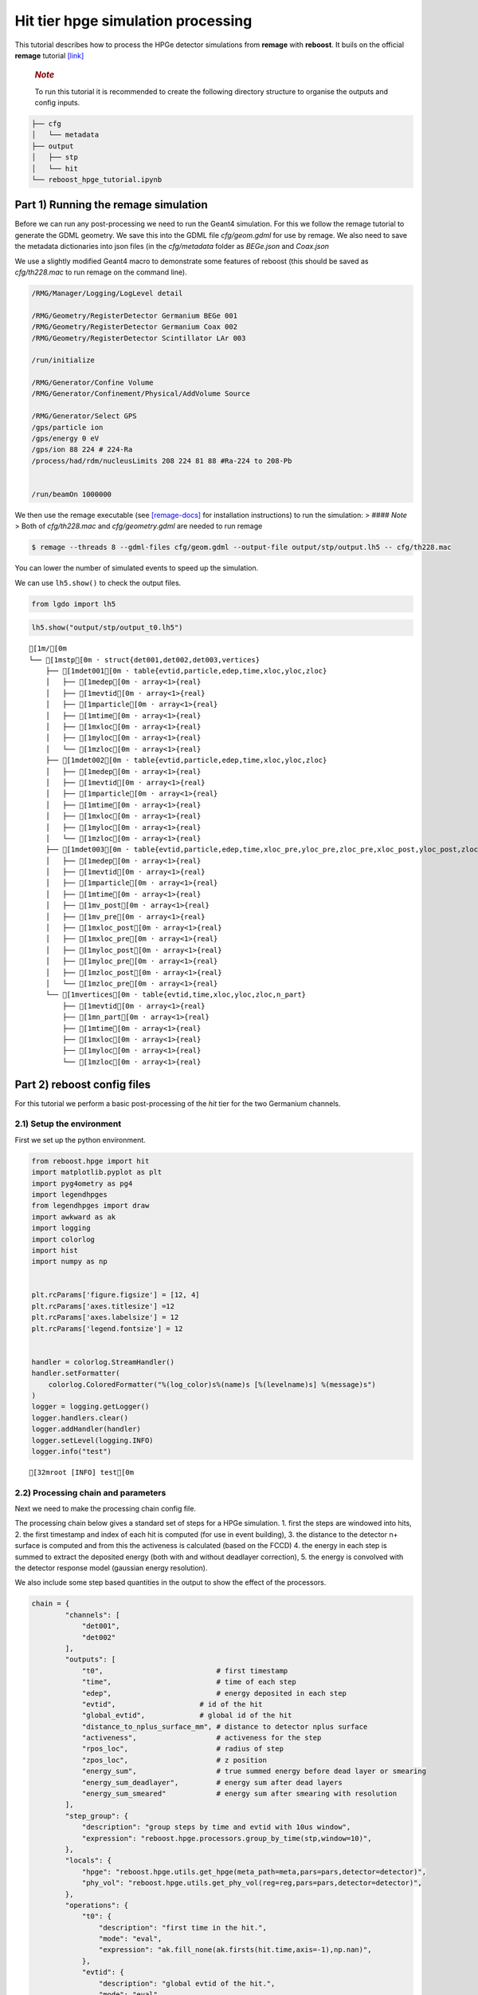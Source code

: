 Hit tier hpge simulation processing
===================================

This tutorial describes how to process the HPGe detector simulations
from **remage** with **reboost**. It buils on the official **remage**
tutorial
`[link] <https://remage.readthedocs.io/en/stable/tutorial.html>`__

   .. rubric:: *Note*
      :name: note

   To run this tutorial it is recommended to create the following
   directory structure to organise the outputs and config inputs.

.. code:: text

   ├── cfg
   │   └── metadata
   ├── output
   │   ├── stp
   │   └── hit
   └── reboost_hpge_tutorial.ipynb

Part 1) Running the remage simulation
-------------------------------------

Before we can run any post-processing we need to run the Geant4
simulation. For this we follow the remage tutorial to generate the GDML
geometry. We save this into the GDML file *cfg/geom.gdml* for use by
remage. We also need to save the metadata dictionaries into json files
(in the *cfg/metadata* folder as *BEGe.json* and *Coax.json*

We use a slightly modified Geant4 macro to demonstrate some features of
reboost (this should be saved as *cfg/th228.mac* to run remage on the
command line).

.. code:: text

   /RMG/Manager/Logging/LogLevel detail

   /RMG/Geometry/RegisterDetector Germanium BEGe 001
   /RMG/Geometry/RegisterDetector Germanium Coax 002
   /RMG/Geometry/RegisterDetector Scintillator LAr 003

   /run/initialize

   /RMG/Generator/Confine Volume
   /RMG/Generator/Confinement/Physical/AddVolume Source

   /RMG/Generator/Select GPS
   /gps/particle ion
   /gps/energy 0 eV
   /gps/ion 88 224 # 224-Ra
   /process/had/rdm/nucleusLimits 208 224 81 88 #Ra-224 to 208-Pb


   /run/beamOn 1000000

We then use the remage executable (see
`[remage-docs] <https://remage.readthedocs.io/en/stable/>`__ for
installation instructions) to run the simulation: > #### *Note* > Both
of *cfg/th228.mac* and *cfg/geometry.gdml* are needed to run remage

.. code:: console

   $ remage --threads 8 --gdml-files cfg/geom.gdml --output-file output/stp/output.lh5 -- cfg/th228.mac

You can lower the number of simulated events to speed up the simulation.

We can use ``lh5.show()`` to check the output files.

.. code:: ipython3

    from lgdo import lh5

.. code:: ipython3

    lh5.show("output/stp/output_t0.lh5")


.. parsed-literal::

    [1m/[0m
    └── [1mstp[0m · struct{det001,det002,det003,vertices} 
        ├── [1mdet001[0m · table{evtid,particle,edep,time,xloc,yloc,zloc} 
        │   ├── [1medep[0m · array<1>{real} 
        │   ├── [1mevtid[0m · array<1>{real} 
        │   ├── [1mparticle[0m · array<1>{real} 
        │   ├── [1mtime[0m · array<1>{real} 
        │   ├── [1mxloc[0m · array<1>{real} 
        │   ├── [1myloc[0m · array<1>{real} 
        │   └── [1mzloc[0m · array<1>{real} 
        ├── [1mdet002[0m · table{evtid,particle,edep,time,xloc,yloc,zloc} 
        │   ├── [1medep[0m · array<1>{real} 
        │   ├── [1mevtid[0m · array<1>{real} 
        │   ├── [1mparticle[0m · array<1>{real} 
        │   ├── [1mtime[0m · array<1>{real} 
        │   ├── [1mxloc[0m · array<1>{real} 
        │   ├── [1myloc[0m · array<1>{real} 
        │   └── [1mzloc[0m · array<1>{real} 
        ├── [1mdet003[0m · table{evtid,particle,edep,time,xloc_pre,yloc_pre,zloc_pre,xloc_post,yloc_post,zloc_post,v_pre,v_post} 
        │   ├── [1medep[0m · array<1>{real} 
        │   ├── [1mevtid[0m · array<1>{real} 
        │   ├── [1mparticle[0m · array<1>{real} 
        │   ├── [1mtime[0m · array<1>{real} 
        │   ├── [1mv_post[0m · array<1>{real} 
        │   ├── [1mv_pre[0m · array<1>{real} 
        │   ├── [1mxloc_post[0m · array<1>{real} 
        │   ├── [1mxloc_pre[0m · array<1>{real} 
        │   ├── [1myloc_post[0m · array<1>{real} 
        │   ├── [1myloc_pre[0m · array<1>{real} 
        │   ├── [1mzloc_post[0m · array<1>{real} 
        │   └── [1mzloc_pre[0m · array<1>{real} 
        └── [1mvertices[0m · table{evtid,time,xloc,yloc,zloc,n_part} 
            ├── [1mevtid[0m · array<1>{real} 
            ├── [1mn_part[0m · array<1>{real} 
            ├── [1mtime[0m · array<1>{real} 
            ├── [1mxloc[0m · array<1>{real} 
            ├── [1myloc[0m · array<1>{real} 
            └── [1mzloc[0m · array<1>{real} 


Part 2) reboost config files
----------------------------

For this tutorial we perform a basic post-processing of the *hit* tier
for the two Germanium channels.

2.1) Setup the environment
~~~~~~~~~~~~~~~~~~~~~~~~~~

First we set up the python environment.

.. code:: ipython3

    from reboost.hpge import hit
    import matplotlib.pyplot as plt
    import pyg4ometry as pg4
    import legendhpges
    from legendhpges import draw
    import awkward as ak
    import logging
    import colorlog
    import hist
    import numpy as np
    
    
    plt.rcParams['figure.figsize'] = [12, 4]
    plt.rcParams['axes.titlesize'] =12
    plt.rcParams['axes.labelsize'] = 12
    plt.rcParams['legend.fontsize'] = 12
    
    
    handler = colorlog.StreamHandler()
    handler.setFormatter(
        colorlog.ColoredFormatter("%(log_color)s%(name)s [%(levelname)s] %(message)s")
    )
    logger = logging.getLogger()
    logger.handlers.clear()
    logger.addHandler(handler)
    logger.setLevel(logging.INFO)
    logger.info("test")
    



.. parsed-literal::

    [32mroot [INFO] test[0m


2.2) Processing chain and parameters
~~~~~~~~~~~~~~~~~~~~~~~~~~~~~~~~~~~~

Next we need to make the processing chain config file.

The processing chain below gives a standard set of steps for a HPGe
simulation. 1. first the steps are windowed into hits, 2. the first
timestamp and index of each hit is computed (for use in event building),
3. the distance to the detector n+ surface is computed and from this the
activeness is calculated (based on the FCCD) 4. the energy in each step
is summed to extract the deposited energy (both with and without
deadlayer correction), 5. the energy is convolved with the detector
response model (gaussian energy resolution).

We also include some step based quantities in the output to show the
effect of the processors.

.. code:: ipython3

    chain = {
            "channels": [
                "det001",
                "det002"
            ],
            "outputs": [
                "t0",                           # first timestamp
                "time",                         # time of each step
                "edep",                         # energy deposited in each step
                "evtid",                    # id of the hit
                "global_evtid",             # global id of the hit
                "distance_to_nplus_surface_mm", # distance to detector nplus surface
                "activeness",                   # activeness for the step
                "rpos_loc",                     # radius of step
                "zpos_loc",                     # z position
                "energy_sum",                   # true summed energy before dead layer or smearing
                "energy_sum_deadlayer",         # energy sum after dead layers
                "energy_sum_smeared"            # energy sum after smearing with resolution
            ],
            "step_group": {          
                "description": "group steps by time and evtid with 10us window",
                "expression": "reboost.hpge.processors.group_by_time(stp,window=10)",
            },
            "locals": {
                "hpge": "reboost.hpge.utils.get_hpge(meta_path=meta,pars=pars,detector=detector)",
                "phy_vol": "reboost.hpge.utils.get_phy_vol(reg=reg,pars=pars,detector=detector)",
            },
            "operations": {
                "t0": {
                    "description": "first time in the hit.",
                    "mode": "eval",
                    "expression": "ak.fill_none(ak.firsts(hit.time,axis=-1),np.nan)",
                },
                "evtid": {
                    "description": "global evtid of the hit.",
                    "mode": "eval",
                    "expression": "ak.fill_none(ak.firsts(hit._evtid,axis=-1),np.nan)",
                },
                "global_evtid": {
                    "description": "global evtid of the hit.",
                    "mode": "eval",
                    "expression": "ak.fill_none(ak.firsts(hit._global_evtid,axis=-1),np.nan)",
                },
                "distance_to_nplus_surface_mm": {
                    "description": "distance to the nplus surface in mm",
                    "mode": "function",
                    "expression": "reboost.hpge.processors.distance_to_surface(hit.xloc, hit.yloc, hit.zloc, hpge, phy_vol.position.eval(), surface_type='nplus',unit='m')",
                },
                "activeness": {
                    "description": "activness based on FCCD (no TL)",
                    "mode": "eval",
                    "expression": "ak.where(hit.distance_to_nplus_surface_mm<pars.fccd_in_mm,0,1)",
                },
                 "rpos_loc": {
                    "description": "Local radius ",
                    "mode": "eval",
                    "expression": "((1000*hit.xloc-phy_vol.position.eval()[0])**2+(1000*hit.yloc-phy_vol.position.eval()[1])**2)**0.5"
                },
                 "zpos_loc": {
                    "description": "Local z ",
                    "mode": "eval",
                    "expression": "1000*hit.zloc-phy_vol.position.eval()[2]"
                },
                "energy_sum": {
                    "description": "truth summed energy in the hit.",
                    "mode": "eval",
                    "expression": "ak.sum(hit.edep,axis=-1)",
                },
                "energy_sum_deadlayer": {
                    "description": "summed energy in the hit after deadlayr",
                    "mode": "eval",
                    "expression": "ak.sum(hit.edep*hit.activeness,axis=-1)",
                },
                "energy_sum_smeared": {
                    "description": "summed energy after convolution with energy response.",
                    "mode": "function",
                    "expression": "reboost.hpge.processors.smear_energies(hit.energy_sum_deadlayer,reso=pars.fwhm_in_keV/2.355)"
                }
        
            }
    }

We also create our parameters file.

.. code:: ipython3

    pars = {
        "det001": {
            "meta_name":"BEGe.json",
            "phy_vol_name":"BEGe",
            "fwhm_in_keV":2.69, 
            "fccd_in_mm":1.420, # dead layer in mm     
        },
        "det002": {
            "meta_name":"Coax.json",
            "phy_vol_name":"Coax",
            "fwhm_in_keV":4.420, 
            "fccd_in_mm":2.69,   
        }
        
    }

Part 3) Running the processing
------------------------------

Now we can run our post-processing

.. code:: ipython3

    %%time
    hit.build_hit(file_out="output/hit/output.lh5",list_file_in="output/stp/*.lh5", out_field="hit",in_field="stp",
                  proc_config=chain,pars=pars,gdml="cfg/geom.gdml",metadata_path="cfg/metadata/",merge_input_files=True)



.. parsed-literal::

    [32mreboost.hpge.utils [INFO] files contain [1252152, 1248990, 1244422, 1248990, 1258476, 1252152, 1252152, 1242666] events[0m
    [32mreboost.hpge.hit [INFO] ...running hit tier for output/stp/output_t0.lh5 and det001[0m
    [32mreboost.hpge.hit [INFO] ...running hit tier for output/stp/output_t0.lh5 and det002[0m
    [32mreboost.hpge.hit [INFO] ...running hit tier for output/stp/output_t1.lh5 and det001[0m
    [32mreboost.hpge.hit [INFO] ...running hit tier for output/stp/output_t1.lh5 and det002[0m
    [32mreboost.hpge.hit [INFO] ...running hit tier for output/stp/output_t2.lh5 and det001[0m
    [32mreboost.hpge.hit [INFO] ...running hit tier for output/stp/output_t2.lh5 and det002[0m
    [32mreboost.hpge.hit [INFO] ...running hit tier for output/stp/output_t3.lh5 and det001[0m
    [32mreboost.hpge.hit [INFO] ...running hit tier for output/stp/output_t3.lh5 and det002[0m
    [32mreboost.hpge.hit [INFO] ...running hit tier for output/stp/output_t4.lh5 and det001[0m
    [32mreboost.hpge.hit [INFO] ...running hit tier for output/stp/output_t4.lh5 and det002[0m
    [32mreboost.hpge.hit [INFO] ...running hit tier for output/stp/output_t5.lh5 and det001[0m
    [32mreboost.hpge.hit [INFO] ...running hit tier for output/stp/output_t5.lh5 and det002[0m
    [32mreboost.hpge.hit [INFO] ...running hit tier for output/stp/output_t6.lh5 and det001[0m
    [32mreboost.hpge.hit [INFO] ...running hit tier for output/stp/output_t6.lh5 and det002[0m
    [32mreboost.hpge.hit [INFO] ...running hit tier for output/stp/output_t7.lh5 and det001[0m
    [32mreboost.hpge.hit [INFO] ...running hit tier for output/stp/output_t7.lh5 and det002[0m


.. parsed-literal::

    CPU times: user 2min 38s, sys: 4.73 s, total: 2min 42s
    Wall time: 2min 45s


The debugging info printed by *reboost* shows the program iterating over
the files and appending to the output file. Now we can print our output
file structure showing the new *hit* oriented data format.

.. code:: ipython3

    lh5.show("output/hit/output.lh5")


.. parsed-literal::

    [1m/[0m
    ├── [1mdet001[0m · HDF5 group 
    │   └── [1mhit[0m · table{edep,time,t0,evtid,global_evtid,distance_to_nplus_surface_mm,activeness,rpos_loc,zpos_loc,energy_sum,energy_sum_deadlayer,energy_sum_smeared} 
    │       ├── [1mactiveness[0m · array<1>{array<1>{real}} 
    │       │   ├── [1mcumulative_length[0m · array<1>{real} 
    │       │   └── [1mflattened_data[0m · array<1>{real} 
    │       ├── [1mdistance_to_nplus_surface_mm[0m · array<1>{array<1>{real}} 
    │       │   ├── [1mcumulative_length[0m · array<1>{real} 
    │       │   └── [1mflattened_data[0m · array<1>{real} 
    │       ├── [1medep[0m · array<1>{array<1>{real}} 
    │       │   ├── [1mcumulative_length[0m · array<1>{real} 
    │       │   └── [1mflattened_data[0m · array<1>{real} 
    │       ├── [1menergy_sum[0m · array<1>{real} 
    │       ├── [1menergy_sum_deadlayer[0m · array<1>{real} 
    │       ├── [1menergy_sum_smeared[0m · array<1>{real} 
    │       ├── [1mevtid[0m · array<1>{real} 
    │       ├── [1mglobal_evtid[0m · array<1>{real} 
    │       ├── [1mrpos_loc[0m · array<1>{array<1>{real}} 
    │       │   ├── [1mcumulative_length[0m · array<1>{real} 
    │       │   └── [1mflattened_data[0m · array<1>{real} 
    │       ├── [1mt0[0m · array<1>{real} 
    │       ├── [1mtime[0m · array<1>{array<1>{real}} 
    │       │   ├── [1mcumulative_length[0m · array<1>{real} 
    │       │   └── [1mflattened_data[0m · array<1>{real} 
    │       └── [1mzpos_loc[0m · array<1>{array<1>{real}} 
    │           ├── [1mcumulative_length[0m · array<1>{real} 
    │           └── [1mflattened_data[0m · array<1>{real} 
    └── [1mdet002[0m · HDF5 group 
        └── [1mhit[0m · table{edep,time,t0,evtid,global_evtid,distance_to_nplus_surface_mm,activeness,rpos_loc,zpos_loc,energy_sum,energy_sum_deadlayer,energy_sum_smeared} 
            ├── [1mactiveness[0m · array<1>{array<1>{real}} 
            │   ├── [1mcumulative_length[0m · array<1>{real} 
            │   └── [1mflattened_data[0m · array<1>{real} 
            ├── [1mdistance_to_nplus_surface_mm[0m · array<1>{array<1>{real}} 
            │   ├── [1mcumulative_length[0m · array<1>{real} 
            │   └── [1mflattened_data[0m · array<1>{real} 
            ├── [1medep[0m · array<1>{array<1>{real}} 
            │   ├── [1mcumulative_length[0m · array<1>{real} 
            │   └── [1mflattened_data[0m · array<1>{real} 
            ├── [1menergy_sum[0m · array<1>{real} 
            ├── [1menergy_sum_deadlayer[0m · array<1>{real} 
            ├── [1menergy_sum_smeared[0m · array<1>{real} 
            ├── [1mevtid[0m · array<1>{real} 
            ├── [1mglobal_evtid[0m · array<1>{real} 
            ├── [1mrpos_loc[0m · array<1>{array<1>{real}} 
            │   ├── [1mcumulative_length[0m · array<1>{real} 
            │   └── [1mflattened_data[0m · array<1>{real} 
            ├── [1mt0[0m · array<1>{real} 
            ├── [1mtime[0m · array<1>{array<1>{real}} 
            │   ├── [1mcumulative_length[0m · array<1>{real} 
            │   └── [1mflattened_data[0m · array<1>{real} 
            └── [1mzpos_loc[0m · array<1>{array<1>{real}} 
                ├── [1mcumulative_length[0m · array<1>{real} 
                └── [1mflattened_data[0m · array<1>{real} 


The new format is a factor of x17 times smaller than the input file due
to the removal of many *step* based fields which use a lot of memory and
due to the removal of the *vertices* table and the LAr hits. So we can
easily read the whole file into memory. We use *awkward* to analyse the
output files.

.. code:: ipython3

    data_det001 = lh5.read_as("det001/hit","output/hit/output.lh5","ak")
    data_det002 = lh5.read_as("det002/hit","output/hit/output.lh5","ak")

.. code:: ipython3

    data_det001




.. raw:: html

    <pre>[{edep: [0.0826, 0.00863, ..., 32.3], time: [1.32e+15, ...], t0: 1.32e+15, ...},
     {edep: [0.103, 0.0256, ..., 37.6, 6.44], time: [...], t0: 1.24e+15, ...},
     {edep: [0.0824, 0.00863, ..., 16.8], time: [2.21e+14, ...], t0: 2.21e+14, ...},
     {edep: [0.101, 0.0802, ..., 20.9], time: [9.09e+14, ...], t0: 9.09e+14, ...},
     {edep: [0.00332, 0.0171, ..., 45, 27.7], time: [...], t0: 4.26e+13, ...},
     {edep: [0.0845, 0.00863, ..., 27.9], time: [6.86e+14, ...], t0: 6.86e+14, ...},
     {edep: [0.0065, 0.255, ..., 41.5, 2.69], time: [...], t0: 1.24e+14, ...},
     {edep: [0.0388, 0.188, ..., 1.1, 41.5], time: [...], t0: 6.48e+14, ...},
     {edep: [0.00332, 0.116, ..., 16.2], time: [4.39e+14, ...], t0: 4.39e+14, ...},
     {edep: [0.00615, 0.0204, ..., 22.1], time: [7.11e+14, ...], t0: 7.11e+14, ...},
     ...,
     {edep: [0.19, 0.0171, ..., 42.2, 10.9], time: [...], t0: 1.1e+15, ...},
     {edep: [0.0118, 0.0303, ..., 34.5, 21.4], time: [...], t0: 1.51e+15, ...},
     {edep: [0.0204, 0.152, ..., 2.79, 51.9], time: [...], t0: 9.73e+14, ...},
     {edep: [0.118, 0.0254, ..., 41.2, 38.6], time: [...], t0: 9.67e+14, ...},
     {edep: [0.0824, 0.0254, ..., 34.6, 18.9], time: [...], t0: 6.64e+14, ...},
     {edep: [0.148, 0.0802, ..., 40.9, 24], time: [...], t0: 5.56e+14, ...},
     {edep: [0.022, 0.0148, ..., 34.8, 11.9], time: [...], t0: 6.52e+14, ...},
     {edep: [0.0155, 0.118, ..., 0.458, 9.65], time: [...], t0: 3.97e+14, ...},
     {edep: [0.0065, 0.00615, ..., 13.7], time: [3.98e+14, ...], t0: 3.98e+14, ...}]
    --------------------------------------------------------------------------------
    type: 835793 * {
        edep: var * float64,
        time: var * float64,
        t0: float64,
        evtid: float64,
        global_evtid: float64,
        distance_to_nplus_surface_mm: var * float64,
        activeness: var * int64,
        rpos_loc: var * float64,
        zpos_loc: var * float64,
        energy_sum: float64,
        energy_sum_deadlayer: float64,
        energy_sum_smeared: float64
    }</pre>



Part 4) Steps in a standard processing chain
--------------------------------------------

The next part of the tutorial gives more details on each step of the
processing chain.

4.1) Windowing
~~~~~~~~~~~~~~

We can compare the decay index (“evtid” in the “stp” file) to the index
of the “hit”, the row of the hit table. We see that only some decays
correspond to “hits” in the detector, as we expect. We also see that a
single decay does not often produce multiple hits. This is also expected
since the probability of detection is fairly low.

.. code:: ipython3

    plt.scatter(np.sort(data_det001.global_evtid),np.arange(len(data_det001)),marker=".",alpha=1)
    plt.xlabel("Decay index (evtid)")
    plt.ylabel("Hit Index")
    plt.grid()
    plt.xlim(0,1000)
    plt.ylim(0,100)




.. parsed-literal::

    (0.0, 100.0)




.. image:: images/output_20_1.png


However, we can use some array manipulation to extract decay index with
multiple hits, by plotting the times we see the effect of the windowing.

.. code:: ipython3

    def plot_times(times:ak.Array,xrange=None,sub_zero=False,**kwargs):
        fig,ax = plt.subplots()
        for idx,_time in enumerate(times):
            if (sub_zero):
                _time=_time-ak.min(_time)
            h=hist.new.Reg(100,(ak.min(times)/1e9),(ak.max(times)/1e9)+1, name="Time since event start [s]").Double()
            h.fill(_time/1e9)
            h.plot(**kwargs,label=f"Hit {idx}")
            ax.legend()
            ax.set_yscale("log")
            if xrange is not None:
                ax.set_xlim(*xrange)


.. code:: ipython3

    unique,counts = np.unique(data_det001.global_evtid,return_counts=True)

.. code:: ipython3

    plot_times(data_det001[data_det001.global_evtid==unique[counts>1][1]].time,histtype="step",yerr=False)




.. image:: images/output_24_0.png


4.2) Distance to surface and dead layer
~~~~~~~~~~~~~~~~~~~~~~~~~~~~~~~~~~~~~~~

One of the important step in the post-processing of HPGe detector
simulations is the detector activeness mapping. Energy deposited close
to the surface of the Germanium detector will result in incomplete
charge collection and a degraded signal. To account for this we added a
processor to compute the distance to the detector surface (based on
``legendhpges.base.HPGe.distance_to_surface()``)

For the steps in the detector we extracted in the processing chain the
local r and z coordinates and we can plot maps of the distance to the
detector surface and the activeness for each step. We select only events
within 5 mm of the surface for the first plots. We can see that the
processor works as expected.

.. code:: ipython3

    def plot_map(field,scale="BuPu",clab="Distance [mm]"):
        fig, axs = plt.subplots(1, 2, figsize=(12, 4), sharey=True)
        n=100000
        for idx, (data,config) in enumerate(zip([data_det001,data_det002],["cfg/metadata/BEGe.json","cfg/metadata/Coax.json"])):
    
            reg=pg4.geant4.Registry()
            hpge = legendhpges.make_hpge(config,registry=reg)
    
            legendhpges.draw.plot_profile(hpge, split_by_type=True,axes=axs[idx])
            rng = np.random.default_rng()
            r = rng.choice([-1,1],p=[0.5,0.5],size=len(ak.flatten(data.rpos_loc)))*ak.flatten(data.rpos_loc)
            z = ak.flatten(data.zpos_loc)
            c=ak.flatten(data[field])
            cut = c<5
    
            s=axs[idx].scatter(r[cut][0:n],z[cut][0:n], c= c[cut][0:n],marker=".", label="gen. points",cmap=scale)
            #axs[idx].axis("equal")
    
            if idx == 0:
                axs[idx].set_ylabel("Height [mm]")
            c=plt.colorbar(s)
            c.set_label(clab)
    
            axs[idx].set_xlabel("Radius [mm]")


.. code:: ipython3

    plot_map("distance_to_nplus_surface_mm")


.. parsed-literal::

    [32mroot [INFO] genericpolycone.antlr>[0m
    [32mroot [INFO] genericpolyhedra.antlr>[0m
    [32mroot [INFO] visualisation.Mesh.getBoundingBox> [-36.98, -36.98, 0.0] [36.98, 36.98, 29.46][0m
    [32mroot [INFO] box.pycsgmesh> getBoundingBoxMesh[0m
    [32mroot [INFO] genericpolycone.antlr>[0m
    [32mroot [INFO] genericpolyhedra.antlr>[0m
    [32mroot [INFO] visualisation.Mesh.getBoundingBox> [-38.25, -38.25, 0.0] [38.25, 38.25, 84.0][0m
    [32mroot [INFO] box.pycsgmesh> getBoundingBoxMesh[0m



.. image:: images/output_27_1.png


.. code:: ipython3

    plot_map("activeness",clab="Activeness",scale="viridis")


.. parsed-literal::

    [32mroot [INFO] genericpolycone.antlr>[0m
    [32mroot [INFO] genericpolyhedra.antlr>[0m
    [32mroot [INFO] visualisation.Mesh.getBoundingBox> [-36.98, -36.98, 0.0] [36.98, 36.98, 29.46][0m
    [32mroot [INFO] box.pycsgmesh> getBoundingBoxMesh[0m
    [32mroot [INFO] genericpolycone.antlr>[0m
    [32mroot [INFO] genericpolyhedra.antlr>[0m
    [32mroot [INFO] visualisation.Mesh.getBoundingBox> [-38.25, -38.25, 0.0] [38.25, 38.25, 84.0][0m
    [32mroot [INFO] box.pycsgmesh> getBoundingBoxMesh[0m



.. image:: images/output_28_1.png


We can also plot a histogram of the distance to the surface.

.. code:: ipython3

    def plot_distances(axes,distances,xrange=None,label=" ",**kwargs):
        
        h=hist.new.Reg(100,*xrange, name="Distance to n+ surface [mm]").Double()
        h.fill(distances)
        h.plot(**kwargs,label=label)
        axes.legend()
        axes.set_yscale("log")
        if xrange is not None:
            ax.set_xlim(*xrange)
        

.. code:: ipython3

    fig,ax = plt.subplots()
    plot_distances(ax,ak.flatten(data_det001.distance_to_nplus_surface_mm),xrange=(0,35),label="BEGe",histtype="step",yerr=False)
    plot_distances(ax,ak.flatten(data_det002.distance_to_nplus_surface_mm),xrange=(0,35),label="Coax",histtype="step",yerr=False)




.. image:: images/output_31_0.png


4.3) Summed energies
~~~~~~~~~~~~~~~~~~~~

Our processing chain also sums the energies of the hits, both before and
after weighting by the activeness.

.. code:: ipython3

    def plot_energy(axes,energy,bins=400,xrange=None,label=" ",log_y=True,**kwargs):
        
        h=hist.new.Reg(bins,*xrange, name="energy [keV]").Double()
        h.fill(energy)
        h.plot(**kwargs,label=label)
        axes.legend()
        if (log_y):
            axes.set_yscale("log")
        if xrange is not None:
            axes.set_xlim(*xrange)

.. code:: ipython3

    fig, ax = plt.subplots()
    ax.set_title("BEGe energy spectrum")
    plot_energy(ax,data_det001.energy_sum,yerr=False,label="True energy",xrange=(0,4000))
    plot_energy(ax,data_det001.energy_sum_deadlayer,yerr=False,label="Energy after dead layer",xrange=(0,4000))



.. image:: images/output_34_0.png


.. code:: ipython3

    fig, ax = plt.subplots()
    ax.set_title("COAX energy spectrum")
    plot_energy(ax,data_det002.energy_sum,yerr=False,label="True energy",xrange=(0,4000))
    plot_energy(ax,data_det002.energy_sum_deadlayer,yerr=False,label="Energy after dead layer",xrange=(0,4000))



.. image:: images/output_35_0.png


4.4) Smearing
~~~~~~~~~~~~~

The final step in the processing chain smeared the energies by the
energy resolution. This represents a general class of processors based
on ‘’heuristic’’ models. Other similar processors could be implemented
in a similar way. It would also be simple to use insted an energy
dependent resolution curve. To see the effect we have to zoom into the
2615 keV peak.

.. code:: ipython3

    fig, axs = plt.subplots()
    plot_energy(axs,data_det001.energy_sum_smeared,yerr=False,label="BEGe",xrange=(2600,2630),log_y=False,bins=150,density=True)
    plot_energy(axs,data_det002.energy_sum_smeared,yerr=False,label="COAX",xrange=(2600,2630),log_y=False,bins=150,density=True)



.. image:: images/output_37_0.png


We see clearly the worse energy resolution for the COAX detector. > **To
Do**: add a gaussian fit of this.

Part 5) Adding a new processor
~~~~~~~~~~~~~~~~~~~~~~~~~~~~~~

The next part of the tutorial describes how to add a new processor to
the chain. We use as an example spatial *clustering* of steps. This will
be added later.
